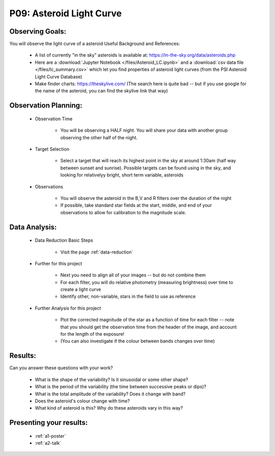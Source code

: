 .. _p9-asteroid-light-curve:

P09: Asteroid Light Curve
=========================

Observing Goals:
^^^^^^^^^^^^^^^^

You will observe the light curve of a asteroid
Useful Background and References:

    * A list of currently "in the sky" asteroids is available at: https://in-the-sky.org/data/asteroids.php
    * Here are a :download:`Jupyter Notebook </files/Asteroid_LC.ipynb>` and a :download:`csv data file </files/lc_summary.csv>` which let you find properties of asteroid light curves (from the PSI Asteroid Light Curve Database)
    * Make finder charts: https://theskylive.com/ (The search here is quite bad -- but if you use google for the name of the asteroid, you can find the skylive link that way)

Observation Planning:
^^^^^^^^^^^^^^^^^^^^^

    * Observation Time

        * You will be observing a HALF night. You will share your data
	  with another group observing the other half of the night.

    * Target Selection

        * Select a target that will reach its highest point in the sky at around 1:30am (half way between sunset and sunrise). Possible targets can be found using in the sky, and looking for relativelyy bright, short term variable, asteroids

    * Observations

        * You will observe the asteroid in the B,V and R filters over the duration of the night
        * If possible, take standard star fields at the start, middle, and end of your observations to allow for calibration to the magnitude scale.

Data Analysis:
^^^^^^^^^^^^^^^

    * Data Reduction Basic Steps

        *  Visit the page :ref:`data-reduction`

    * Further for this project

        * Next you need to align all of your images -- but do not combine them
        * For each filter, you will do relative photometry (measuring brightness) over time to create a light curve
        * Identify other, non-variable, stars in the field to use as reference

    * Further Analysis for this project

        * Plot the corrected magnitude of the star as a function of time for each filter -- note that you should get the observation time from the header of the image, and account for the length of the exposure!
        * (You can also investigate if the colour between bands changes over time)

Results: 
^^^^^^^^^

Can you answer these questions with your work?

    * What is the shape of the variability? Is it sinusoidal or some other shape?
    * What is the period of the variability (the time between successive peaks or dips)?
    * What is the total amplitude of the variability? Does it change with band?
    * Does the asteroid's colour change with time?
    * What kind of asteroid is this? Why do these asteroids vary in this way?

Presenting your results:
^^^^^^^^^^^^^^^^^^^^^^^^

   - :ref:`a1-poster`
   - :ref:`a2-talk`
